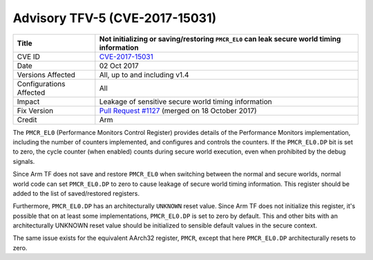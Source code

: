 Advisory TFV-5 (CVE-2017-15031)
===============================

+----------------+-------------------------------------------------------------+
| Title          | Not initializing or saving/restoring ``PMCR_EL0`` can leak  |
|                | secure world timing information                             |
+================+=============================================================+
| CVE ID         | `CVE-2017-15031`_                                           |
+----------------+-------------------------------------------------------------+
| Date           | 02 Oct 2017                                                 |
+----------------+-------------------------------------------------------------+
| Versions       | All, up to and including v1.4                               |
| Affected       |                                                             |
+----------------+-------------------------------------------------------------+
| Configurations | All                                                         |
| Affected       |                                                             |
+----------------+-------------------------------------------------------------+
| Impact         | Leakage of sensitive secure world timing information        |
+----------------+-------------------------------------------------------------+
| Fix Version    | `Pull Request #1127`_ (merged on 18 October 2017)           |
+----------------+-------------------------------------------------------------+
| Credit         | Arm                                                         |
+----------------+-------------------------------------------------------------+

The ``PMCR_EL0`` (Performance Monitors Control Register) provides details of the
Performance Monitors implementation, including the number of counters
implemented, and configures and controls the counters. If the ``PMCR_EL0.DP``
bit is set to zero, the cycle counter (when enabled) counts during secure world
execution, even when prohibited by the debug signals.

Since Arm TF does not save and restore ``PMCR_EL0`` when switching between the
normal and secure worlds, normal world code can set ``PMCR_EL0.DP`` to zero to
cause leakage of secure world timing information. This register should be added
to the list of saved/restored registers.

Furthermore, ``PMCR_EL0.DP`` has an architecturally ``UNKNOWN`` reset value.
Since Arm TF does not initialize this register, it's possible that on at least
some implementations, ``PMCR_EL0.DP`` is set to zero by default. This and other
bits with an architecturally UNKNOWN reset value should be initialized to
sensible default values in the secure context.

The same issue exists for the equivalent AArch32 register, ``PMCR``, except that
here ``PMCR_EL0.DP`` architecturally resets to zero.

.. _CVE-2017-15031: http://cve.mitre.org/cgi-bin/cvename.cgi?name=CVE-2017-15031
.. _Pull Request #1127: https://github.com/ARM-software/arm-trusted-firmware/pull/1127
